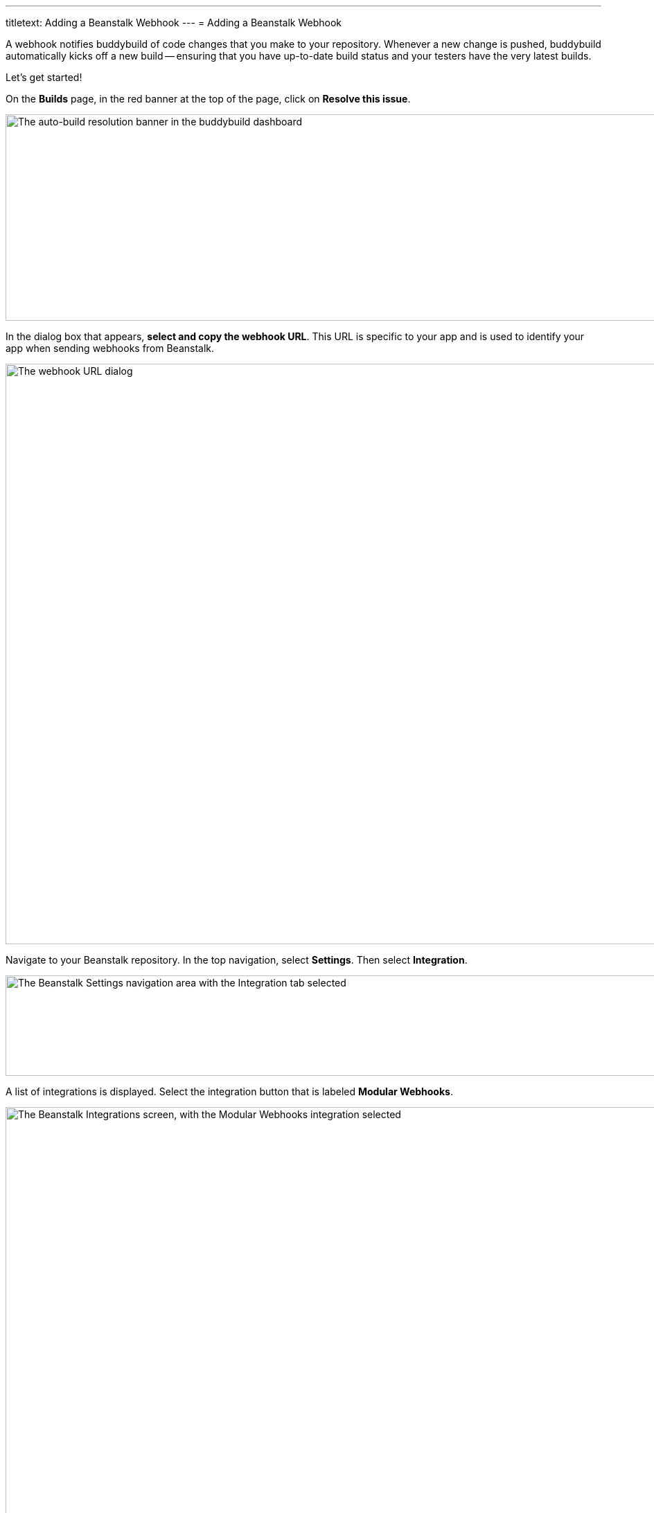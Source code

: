 ---
titletext: Adding a Beanstalk Webhook
---
= Adding a Beanstalk Webhook

A webhook notifies buddybuild of code changes that you make to your
repository. Whenever a new change is pushed, buddybuild automatically
kicks off a new build -- ensuring that you have up-to-date build status
and your testers have the very latest builds.

Let's get started!

On the **Builds** page, in the red banner at the top of the page, click
on **Resolve this issue**.

image:../img/resolve-banner.png["The auto-build resolution banner in the
buddybuild dashboard", 1500, 298]

In the dialog box that appears, **select and copy the webhook URL**.
This URL is specific to your app and is used to identify your app when
sending webhooks from Beanstalk.

image:../img/modal.png["The webhook URL dialog", 1500, 838]

Navigate to your Beanstalk repository. In the top navigation, select
**Settings**. Then select **Integration**.

image:img/integ.png["The Beanstalk Settings navigation area with the
Integration tab selected", 1276, 145]

A list of integrations is displayed. Select the integration button that
is labeled **Modular Webhooks**.

image:img/modular-webhooks.png["The Beanstalk Integrations screen, with
the Modular Webhooks integration selected", 2558, 1156]

Next, select the **Add a webhook** button.

image:img/settings-integration.png["The Beanstalk Modular Webhooks
screen", 2554, 1158]

In the webhook dialog that appears, perform the following steps:

- Name the webhook *buddybuild*.

- Paste the buddybuild webhook URL you first copied into the **URL** field.

- Select the *push*, *create_branch*, *delete_branch*, *create_tag* and
  *delete_tag* webhook triggers.

- Then click **Activate**

image:img/paste-hook.png["The Beanstalk Setup Modular Webhooks screen",
798, 851]

Finally, click **Finish** to complete the Beanstalk webhook setup.

image:img/webhook-done.png["The Beanstalk Integrate with Modular
Webhooks screen", 1114, 610]
